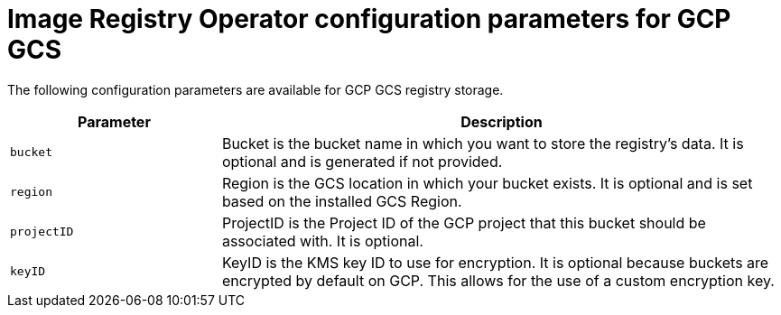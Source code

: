 // Module included in the following assemblies:
//
// * openshift_images/configuring-registry-operator.adoc

[id="registry-operator-configuration-resource-overview-gcp-gcs_{context}"]
= Image Registry Operator configuration parameters for GCP GCS

[role="_abstract"]
The following configuration parameters are available for GCP GCS registry storage.

[cols="3a,8a",options="header"]
|===
|Parameter |Description

|`bucket`
|Bucket is the bucket name in which you want to store the registry's data.
It is optional and is generated if not provided.

|`region`
|Region is the GCS location in which your bucket exists. It is optional and is
set based on the installed GCS Region.

|`projectID`
|ProjectID is the Project ID of the GCP project that this bucket should be
associated with. It is optional.

|`keyID`
|KeyID is the KMS key ID to use for encryption. It is optional because
buckets are encrypted by default on GCP. This allows for the use of a custom
encryption key.

|===
